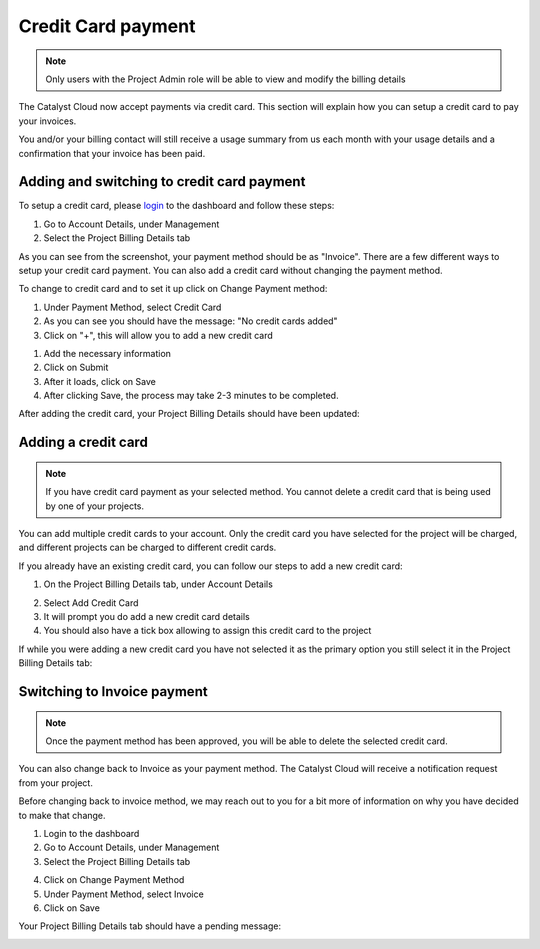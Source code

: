 ###################
Credit Card payment
###################

.. note::
   Only users with the Project Admin role will be able to view and modify the billing details

The Catalyst Cloud now accept payments via credit card. This section will explain how you
can setup a credit card to pay your invoices.

You and/or your billing contact will still receive a usage summary from us each month with your usage details and a confirmation that your invoice has been paid.

Adding and switching to credit card payment
===========================================

To setup a credit card, please login_ to the dashboard and follow these steps:

1) Go to Account Details, under Management
2) Select the Project Billing Details tab

.. image:: resources/billing-details.png
   :align: center

As you can see from the screenshot, your payment method should be as "Invoice".
There are a few different ways to setup your credit card payment. You can also add a credit card without changing the payment method.

To change to credit card and to set it up click on Change Payment method:

.. image:: resources/payment-method.png
   :align: center


1) Under Payment Method, select Credit Card 
2) As you can see you should have the message: "No credit cards added"
3) Click on "+", this will allow you to add a new credit card

.. image:: resources/add-credit-card.png
   :align: center


1) Add the necessary information
2) Click on Submit
3) After it loads, click on Save
4) After clicking Save, the process may take 2-3 minutes to be completed.

.. image:: resources/payment-method-filled.png
   :align: center

After adding the credit card, your Project Billing Details should have been updated:

.. image:: resources/billing-details-updated.png
   :align: center


Adding a credit card
====================

.. note::
   If you have credit card payment as your selected method. You cannot delete a credit
   card that is being used by one of your projects.

You can add multiple credit cards to your account. Only the credit card you have selected
for the project will be charged, and different projects can be charged to different
credit cards.

If you already have an existing credit card, you can follow our steps to add a new credit
card:

1) On the Project Billing Details tab, under Account Details

.. image:: resources/billing-details-updated.png
   :align: center

2) Select Add Credit Card
3) It will prompt you do add a new credit card details
4) You should also have a tick box allowing to assign this credit card to the project

.. image:: resources/add-credit-card-updated.png
   :align: center


If while you were adding a new credit card you have not selected it as the primary
option you still select it in the Project Billing Details tab:

.. image:: resources/billing-details-multiple-cards.png
   :align: center


Switching to Invoice payment
============================

.. note::
   Once the payment method has been approved, you will be able to delete the selected
   credit card.

You can also change back to Invoice as your payment method. The Catalyst Cloud will
receive a notification request from your project.

Before changing back to invoice method, we may reach out to you for a bit more of
information on why you have decided to make that change.

1) Login to the dashboard
2) Go to Account Details, under Management
3) Select the Project Billing Details tab

.. image:: resources/billing-details-updated.png

4) Click on Change Payment Method
5) Under Payment Method, select Invoice
6) Click on Save

.. image:: resources/payment-method-invoice.png

Your Project Billing Details tab should have a pending message:

.. image:: resources/pending-payment-method.png


.. _login: https://dashboard.cloud.catalyst.net.nz/management/account/

